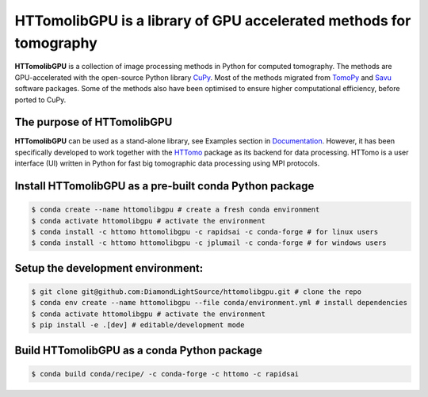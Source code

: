 HTTomolibGPU is a library of GPU accelerated methods for tomography
--------------------------------------------------------------------

**HTTomolibGPU** is a collection of image processing methods in Python for computed tomography.
The methods are GPU-accelerated with the open-source Python library `CuPy <https://cupy.dev/>`_. Most of the
methods migrated from `TomoPy <https://tomopy.readthedocs.io/en/stable/>`_ and `Savu <https://savu.readthedocs.io/en/latest/>`_ software packages.
Some of the methods also have been optimised to ensure higher computational efficiency, before ported to CuPy.

The purpose of HTTomolibGPU
===========================

**HTTomolibGPU** can be used as a stand-alone library, see Examples section in `Documentation <https://diamondlightsource.github.io/httomolibgpu/>`_.
However, it has been specifically developed to work together with the `HTTomo <https://diamondlightsource.github.io/httomo/>`_ package as
its backend for data processing. HTTomo is a user interface (UI) written in Python for fast big tomographic data processing using
MPI protocols.

Install HTTomolibGPU as a pre-built conda Python package
=========================================================
.. code-block:: console

   $ conda create --name httomolibgpu # create a fresh conda environment
   $ conda activate httomolibgpu # activate the environment
   $ conda install -c httomo httomolibgpu -c rapidsai -c conda-forge # for linux users
   $ conda install -c httomo httomolibgpu -c jplumail -c conda-forge # for windows users


Setup the development environment:
==================================

.. code-block:: console

   $ git clone git@github.com:DiamondLightSource/httomolibgpu.git # clone the repo
   $ conda env create --name httomolibgpu --file conda/environment.yml # install dependencies
   $ conda activate httomolibgpu # activate the environment
   $ pip install -e .[dev] # editable/development mode

Build HTTomolibGPU as a conda Python package
============================================

.. code-block:: console

   $ conda build conda/recipe/ -c conda-forge -c httomo -c rapidsai

